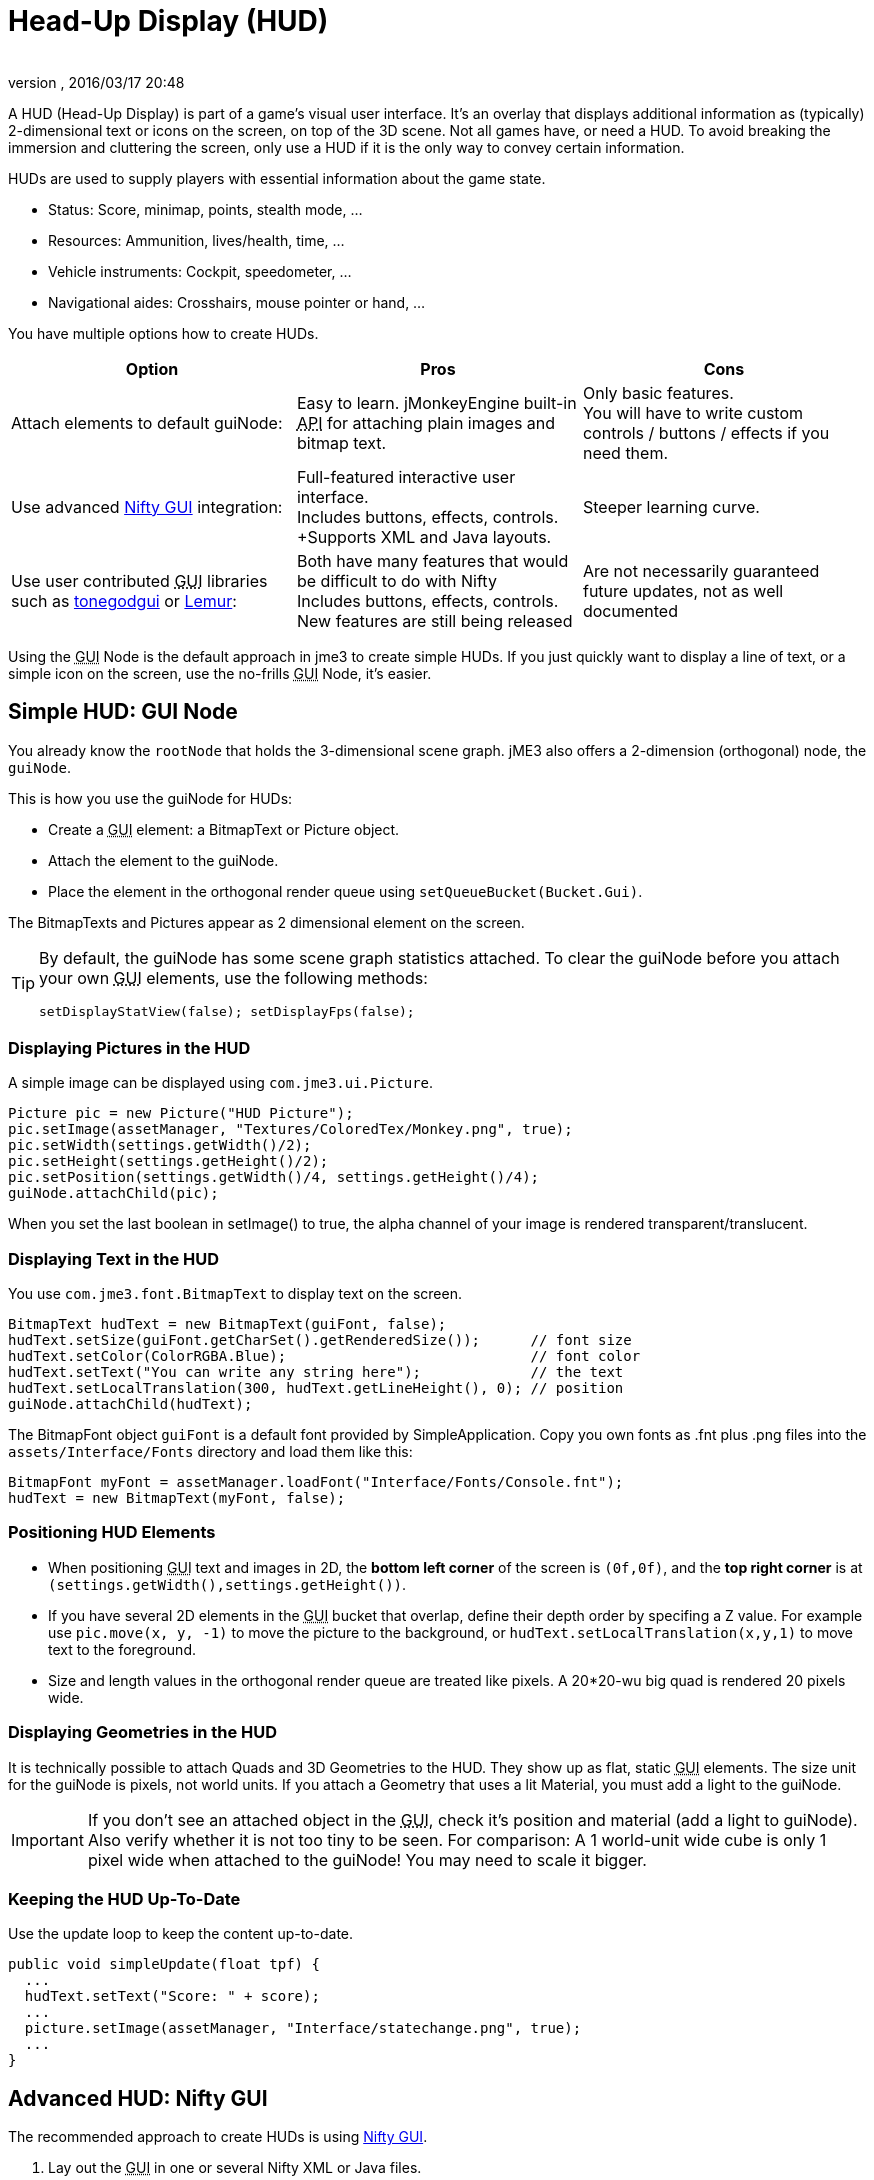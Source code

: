 = Head-Up Display (HUD)
:author:
:revnumber:
:revdate: 2016/03/17 20:48
:keywords: gui, display, documentation, hud
:relfileprefix: ../../
:imagesdir: ../..
ifdef::env-github,env-browser[:outfilesuffix: .adoc]


////
image::http://www.jmonkeyengine.com/wp-content/uploads/2010/10/grapplinghook.jpg[grapplinghook.jpg,width="256",height="192",align="right"]
////

A HUD (Head-Up Display) is part of a game's visual user interface. It's an overlay that displays additional information as (typically) 2-dimensional text or icons on the screen, on top of the 3D scene. Not all games have, or need a HUD. To avoid breaking the immersion and cluttering the screen, only use a HUD if it is the only way to convey certain information.

HUDs are used to supply players with essential information about the game state.

*  Status: Score, minimap, points, stealth mode, …
*  Resources: Ammunition, lives/health, time, …
*  Vehicle instruments: Cockpit, speedometer, …
*  Navigational aides: Crosshairs, mouse pointer or hand, …

You have multiple options how to create HUDs.
[cols="3", options="header"]
|===

a|Option
a|Pros
a|Cons

a|Attach elements to default guiNode:
a|Easy to learn. jMonkeyEngine built-in +++<abbr title="Application Programming Interface">API</abbr>+++ for attaching plain images and bitmap text.
a|Only basic features. +
You will have to write custom controls / buttons / effects if you need them.

a|Use advanced <<jme3/advanced/nifty_gui#,Nifty GUI>> integration:
a|Full-featured interactive user interface. +
Includes buttons, effects, controls. +Supports XML and Java layouts.
a|Steeper learning curve.

a|Use user contributed +++<abbr title="Graphical User Interface">GUI</abbr>+++ libraries such as <<jme3/contributions/tonegodgui#,tonegodgui>> or link:http://hub.jmonkeyengine.org/t/lemur-api-documentation/27209[Lemur]:
a|Both have many features that would be difficult to do with Nifty +
Includes buttons, effects, controls. +
New features are still being released
a|Are not necessarily guaranteed future updates, not as well documented

|===

Using the +++<abbr title="Graphical User Interface">GUI</abbr>+++ Node is the default approach in jme3 to create simple HUDs. If you just quickly want to display a line of text, or a simple icon on the screen, use the no-frills +++<abbr title="Graphical User Interface">GUI</abbr>+++ Node, it's easier.


== Simple HUD: GUI Node

You already know the `rootNode` that holds the 3-dimensional scene graph. jME3 also offers a 2-dimension (orthogonal) node, the `guiNode`.

This is how you use the guiNode for HUDs:

*  Create a +++<abbr title="Graphical User Interface">GUI</abbr>+++ element: a BitmapText or Picture object.
*  Attach the element to the guiNode.
*  Place the element in the orthogonal render queue using `setQueueBucket(Bucket.Gui)`.

The BitmapTexts and Pictures appear as 2 dimensional element on the screen.


[TIP]
====
By default, the guiNode has some scene graph statistics attached. To clear the guiNode before you attach your own +++<abbr title="Graphical User Interface">GUI</abbr>+++ elements, use the following methods:

[source,java]
----
setDisplayStatView(false); setDisplayFps(false);
----


====



=== Displaying Pictures in the HUD

A simple image can be displayed using `com.jme3.ui.Picture`.

[source,java]
----
Picture pic = new Picture("HUD Picture");
pic.setImage(assetManager, "Textures/ColoredTex/Monkey.png", true);
pic.setWidth(settings.getWidth()/2);
pic.setHeight(settings.getHeight()/2);
pic.setPosition(settings.getWidth()/4, settings.getHeight()/4);
guiNode.attachChild(pic);

----

When you set the last boolean in setImage() to true, the alpha channel of your image is rendered transparent/translucent.


=== Displaying Text in the HUD

You use `com.jme3.font.BitmapText` to display text on the screen.

[source,java]
----

BitmapText hudText = new BitmapText(guiFont, false);
hudText.setSize(guiFont.getCharSet().getRenderedSize());      // font size
hudText.setColor(ColorRGBA.Blue);                             // font color
hudText.setText("You can write any string here");             // the text
hudText.setLocalTranslation(300, hudText.getLineHeight(), 0); // position
guiNode.attachChild(hudText);

----

The BitmapFont object `guiFont` is a default font provided by SimpleApplication. Copy you own fonts as .fnt plus .png files into the `assets/Interface/Fonts` directory and load them like this:

[source]
----
BitmapFont myFont = assetManager.loadFont("Interface/Fonts/Console.fnt");
hudText = new BitmapText(myFont, false);
----


=== Positioning HUD Elements

*  When positioning +++<abbr title="Graphical User Interface">GUI</abbr>+++ text and images in 2D, the *bottom left corner* of the screen is `(0f,0f)`, and the *top right corner* is at `(settings.getWidth(),settings.getHeight())`.
*  If you have several 2D elements in the +++<abbr title="Graphical User Interface">GUI</abbr>+++ bucket that overlap, define their depth order by specifing a Z value. For example use `pic.move(x, y, -1)` to move the picture to the background, or `hudText.setLocalTranslation(x,y,1)` to move text to the foreground.
*  Size and length values in the orthogonal render queue are treated like pixels. A 20*20-wu big quad is rendered 20 pixels wide.


=== Displaying Geometries in the HUD

It is technically possible to attach Quads and 3D Geometries to the HUD. They show up as flat, static +++<abbr title="Graphical User Interface">GUI</abbr>+++ elements. The size unit for the guiNode is pixels, not world units. If you attach a Geometry that uses a lit Material, you must add a light to the guiNode.


[IMPORTANT]
====
If you don't see an attached object in the +++<abbr title="Graphical User Interface">GUI</abbr>+++, check it's position and material (add a light to guiNode). Also verify whether it is not too tiny to be seen. For comparison: A 1 world-unit wide cube is only 1 pixel wide when attached to the guiNode! You may need to scale it bigger.
====



=== Keeping the HUD Up-To-Date

Use the update loop to keep the content up-to-date.

[source,java]
----
public void simpleUpdate(float tpf) {
  ...
  hudText.setText("Score: " + score);
  ...
  picture.setImage(assetManager, "Interface/statechange.png", true);
  ...
}
----


== Advanced HUD: Nifty GUI

The recommended approach to create HUDs is using <<jme3/advanced/nifty_gui#,Nifty GUI>>.

.  Lay out the +++<abbr title="Graphical User Interface">GUI</abbr>+++ in one or several Nifty XML or Java files.
.  Write the controller classes in Java.
.  Load the XML file with the controller object in your game's simpleInit() method.

The advantage of Nifty +++<abbr title="Graphical User Interface">GUI</abbr>+++ is that it is well integrated into jME and the jMonkeyEngine SDK, and that it offers all the features that you expect from a professional modern user interface.

For HUDs, you basically follow the same instructions as for creating a normal <<jme3/advanced/nifty_gui#,Nifty GUI>>, you just don't pause the game while the HUD is up.


== See also

*  <<jme3/external/fonts#,Fonts>>
